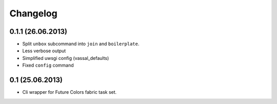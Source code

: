 Changelog
=========

0.1.1 (26.06.2013)
------------------
- Split ``unbox`` subcommand into ``join`` and ``boilerplate``.
- Less verbose output
- Simplified uwsgi config (vassal_defaults)
- Fixed ``config`` command

0.1 (25.06.2013)
----------------
- Cli wrapper for Future Colors fabric task set.
